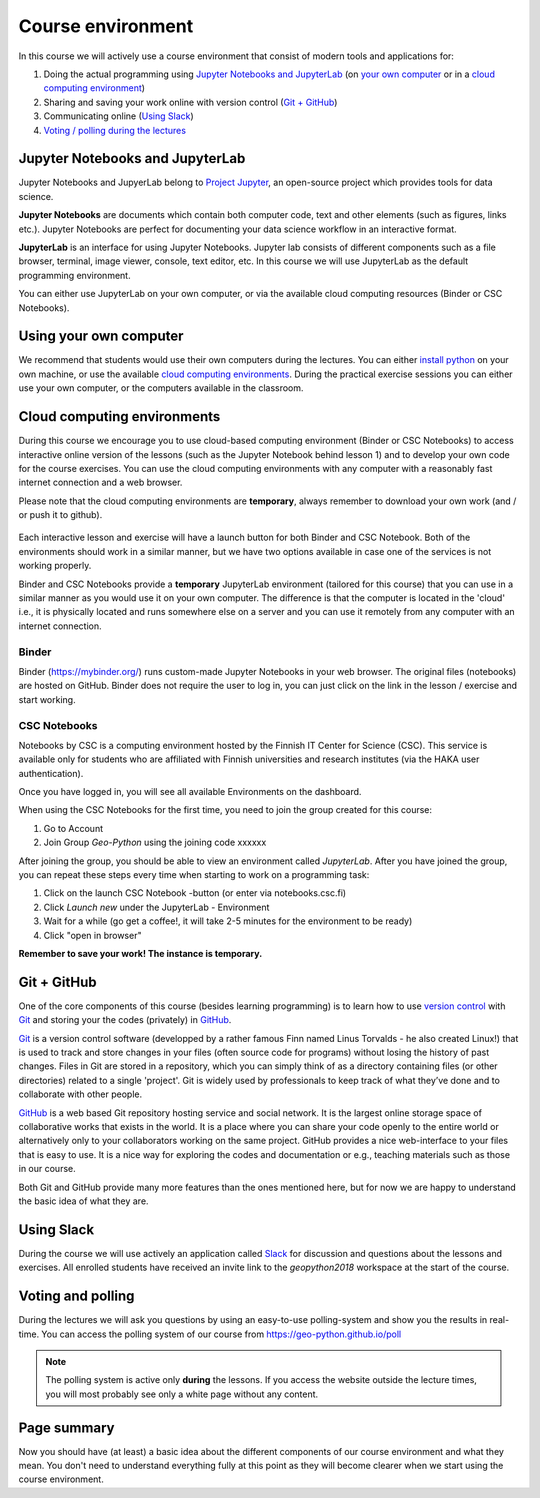 Course environment
==================

In this course we will actively use a course environment that consist of modern tools and applications for:

1. Doing the actual programming using `Jupyter Notebooks and JupyterLab`_  (on `your own computer <#using your own computer>`_ or in a `cloud computing environment <#cloud computing environments>`_)
2. Sharing and saving your work online with version control (`Git + GitHub`_)
3. Communicating online (`Using Slack`_)
4. `Voting / polling during the lectures <#voting-and-polling>`_


Jupyter Notebooks and JupyterLab
--------------------------------
Jupyter Notebooks and JupyerLab belong to `Project Jupyter <http://jupyter.org/>`__, an open-source project which provides tools for data science.

**Jupyter Notebooks** are documents which contain both computer code, text and other elements (such as figures, links etc.).
Jupyter Notebooks are perfect for documenting your data science workflow in an interactive format.

**JupyterLab** is an interface for using Jupyter Notebooks. Jupyter lab consists of different components such as a file browser, terminal, image viewer, console, text editor, etc.
In this course we will use JupyterLab as the default programming environment.

You can either use JupyterLab on your own computer, or via the available cloud computing resources (Binder or CSC Notebooks).


Using your own computer
-------------------------
We recommend that students would use their own computers during the lectures.
You can either `install python <https://geo-python.github.io/2018/course-info/installing-anacondas.html>`_ on your own machine, or use the available `cloud computing environments`_.
During the practical exercise sessions you can either use your own computer, or the computers available in the classroom.

Cloud computing environments
----------------------------

During this course we encourage you to use cloud-based computing environment (Binder or CSC Notebooks) to access interactive online version of the lessons (such as the Jupyter Notebook behind lesson 1)
and to develop your own code for the course exercises. You can use the cloud computing environments with any computer with a reasonably fast internet connection and a web browser.

Please note that the cloud computing environments are **temporary**, always remember to download your own work (and / or push it to github).

.. figure:: img/LaunchButtons.png

.. figure:: img/LaunchButtons.png
   :alt: Launch CSC Notebooks or Binder using the launch-buttons
   :width: 550px

Each interactive lesson and exercise will have a launch button for both Binder and CSC Notebook.
Both of the environments should work in a similar manner, but we have two options available in case one of the services is not working properly.

Binder and CSC Notebooks provide a **temporary** JupyterLab environment (tailored for this course) that you can use in a similar manner as
you would use it on your own computer. The difference is that the computer is located in the 'cloud' i.e., it is physically
located and runs somewhere else on a server and you can use it remotely from any computer with an internet connection.


Binder
~~~~~~~~~~~~~~~~~~~

Binder (https://mybinder.org/) runs custom-made Jupyter Notebooks in your web browser. The original files (notebooks) are hosted on GitHub.
Binder does not require the user to log in, you can just click on the link in the lesson / exercise and start working.

CSC Notebooks
~~~~~~~~~~~~~~~~~~~

Notebooks by CSC is a computing environment hosted by the Finnish IT Center for Science (CSC).
This service is available only for students who are affiliated with Finnish universities and research institutes (via the HAKA user authentication).

Once you have logged in, you will see all available Environments on the dashboard.

When using the CSC Notebooks for the first time, you need to join the group created for this course:

1. Go to Account
2. Join Group `Geo-Python` using the joining code xxxxxx

After joining the group, you should be able to view an environment called `JupyterLab`.
After you have joined the group, you can repeat these steps every time when starting to work on a programming task:

1. Click on the launch CSC Notebook -button (or enter via notebooks.csc.fi)
2. Click `Launch new` under the JupyterLab - Environment
3. Wait for a while (go get a coffee!, it will take 2-5 minutes for the environment to be ready)
4. Click "open in browser"

**Remember to save your work! The instance is temporary.**


Git + GitHub
------------

One of the core components of this course (besides learning programming)
is to learn how to use `version control <https://en.wikipedia.org/wiki/Version_control>`__ with
`Git <https://en.wikipedia.org/wiki/Git_(software)>`__ and storing your
the codes (privately) in `GitHub <https://github.com/>`__.

`Git <https://en.wikipedia.org/wiki/Git_(software)>`__ is a version
control software (developped by a rather famous Finn named Linus
Torvalds - he also created Linux!) that is used to track and store
changes in your files (often source code for programs) without losing
the history of past changes. Files in Git are stored in a repository,
which you can simply think of as a directory containing files (or other
directories) related to a single 'project'. Git is widely used by
professionals to keep track of what they’ve done and to collaborate with
other people.

`GitHub <https://github.com/>`__ is a web based Git repository hosting
service and social network. It is the largest online storage space of
collaborative works that exists in the world. It is a place where you
can share your code openly to the entire world or alternatively only to
your collaborators working on the same project. GitHub provides a nice
web-interface to your files that is easy to use. It is a nice way for
exploring the codes and documentation or e.g., teaching materials such
as those in our course.

Both Git and GitHub provide many more features than the ones mentioned
here, but for now we are happy to understand the basic idea of what they
are.

Using Slack
-------------

During the course we will use actively an application called `Slack <http://slack.com>`__ for discussion and
questions about the lessons and exercises. All enrolled students have received an invite link to the `geopython2018` workspace at the start of the course.

Voting and polling
------------------

During the lectures we will ask you questions by using an easy-to-use polling-system and show you the results in real-time.
You can access the polling system of our course from `<https://geo-python.github.io/poll>`__

.. note::

    The polling system is active only **during** the lessons. If you access the website outside the lecture times, you
    will most probably see only a white page without any content.


Page summary
------------

Now you should have (at least) a basic idea about the different
components of our course environment and what they mean. You don't need
to understand everything fully at this point as they will become clearer
when we start using the course environment.